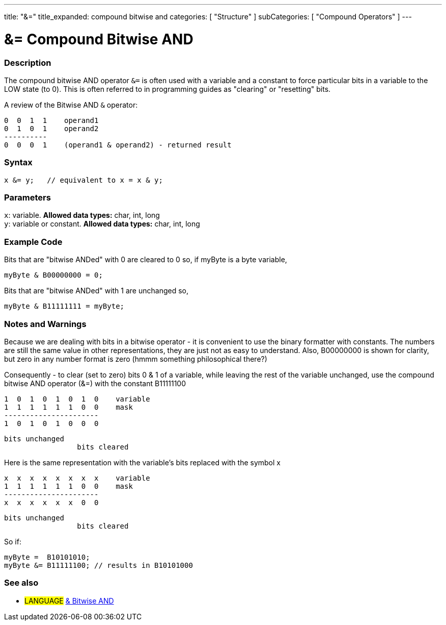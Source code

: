 ---
title: "&="
title_expanded: compound bitwise and
categories: [ "Structure" ]
subCategories: [ "Compound Operators" ]
---

:source-highlighter: pygments
:pygments-style: arduino



= &= Compound Bitwise AND


// OVERVIEW SECTION STARTS
[#overview]
--

[float]
=== Description
The compound bitwise AND operator `&=` is often used with a variable and a constant to force particular bits in a variable to the LOW state (to 0). This is often referred to in programming guides as "clearing" or "resetting" bits.
[%hardbreaks]

A review of the Bitwise AND `&` operator:

   0  0  1  1    operand1
   0  1  0  1    operand2
   ----------
   0  0  0  1    (operand1 & operand2) - returned result
[%hardbreaks]

[float]
=== Syntax
[source,arduino]
----
x &= y;   // equivalent to x = x & y;
----

[float]
=== Parameters
`x`: variable. *Allowed data types:* char, int, long +
`y`: variable or constant. *Allowed data types:* char, int, long

--
// OVERVIEW SECTION ENDS



// HOW TO USE SECTION STARTS
[#howtouse]
--

[float]
=== Example Code
Bits that are "bitwise ANDed" with 0 are cleared to 0 so, if myByte is a byte variable,

[source,arduino]
----
myByte & B00000000 = 0;
----

Bits that are "bitwise ANDed" with 1 are unchanged so,

[source,arduino]
----
myByte & B11111111 = myByte;
----
[%hardbreaks]

[float]
=== Notes and Warnings
Because we are dealing with bits in a bitwise operator - it is convenient to use the binary formatter with constants. The numbers are still the same value in other representations, they are just not as easy to understand. Also, B00000000 is shown for clarity, but zero in any number format is zero (hmmm something philosophical there?)

Consequently - to clear (set to zero) bits 0 & 1 of a variable, while leaving the rest of the variable unchanged, use the compound bitwise AND operator (&=) with the constant B11111100

   1  0  1  0  1  0  1  0    variable
   1  1  1  1  1  1  0  0    mask
   ----------------------
   1  0  1  0  1  0  0  0

    bits unchanged
                     bits cleared

Here is the same representation with the variable's bits replaced with the symbol x

   x  x  x  x  x  x  x  x    variable
   1  1  1  1  1  1  0  0    mask
   ----------------------
   x  x  x  x  x  x  0  0

    bits unchanged
                     bits cleared

So if:

[source,arduino]
----
myByte =  B10101010;
myByte &= B11111100; // results in B10101000
----

[%hardbreaks]

--
// HOW TO USE SECTION ENDS




// SEE ALSO SECTION BEGINS
[#see_also]
--

[float]
=== See also

[role="language"]
* #LANGUAGE#  link:../../bitwise-operators/bitwiseand[& Bitwise AND]

--
// SEE ALSO SECTION ENDS

